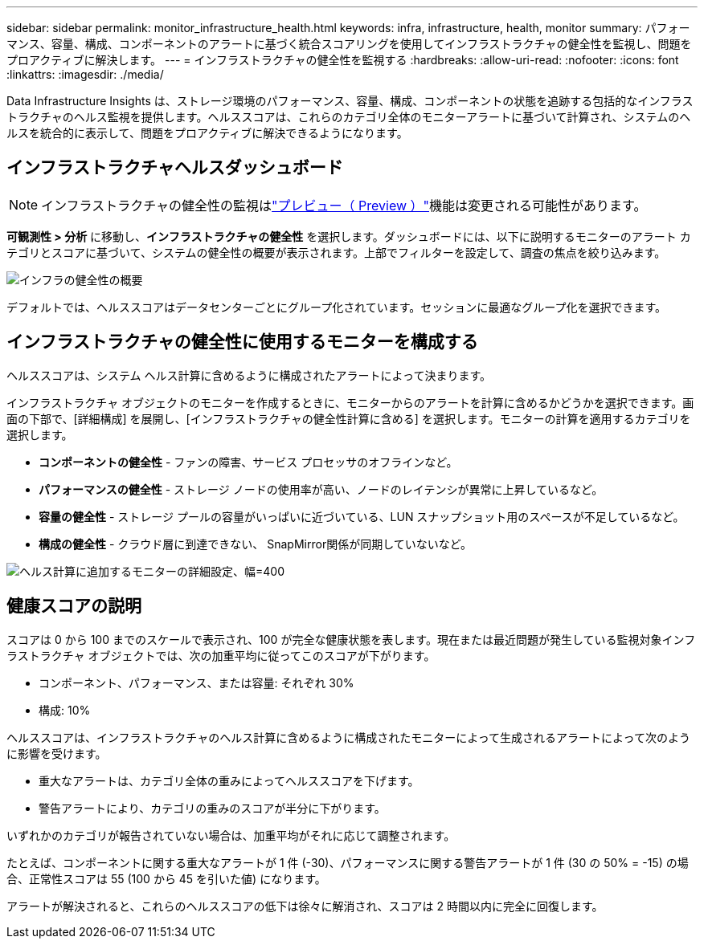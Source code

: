 ---
sidebar: sidebar 
permalink: monitor_infrastructure_health.html 
keywords: infra, infrastructure, health, monitor 
summary: パフォーマンス、容量、構成、コンポーネントのアラートに基づく統合スコアリングを使用してインフラストラクチャの健全性を監視し、問題をプロアクティブに解決します。 
---
= インフラストラクチャの健全性を監視する
:hardbreaks:
:allow-uri-read: 
:nofooter: 
:icons: font
:linkattrs: 
:imagesdir: ./media/


[role="lead"]
Data Infrastructure Insights は、ストレージ環境のパフォーマンス、容量、構成、コンポーネントの状態を追跡する包括的なインフラストラクチャのヘルス監視を提供します。ヘルススコアは、これらのカテゴリ全体のモニターアラートに基づいて計算され、システムのヘルスを統合的に表示して、問題をプロアクティブに解決できるようになります。



== インフラストラクチャヘルスダッシュボード


NOTE: インフラストラクチャの健全性の監視はlink:concept_preview_features.html["プレビュー（ Preview ）"]機能は変更される可能性があります。

*可観測性 > 分析* に移動し、*インフラストラクチャの健全性* を選択します。ダッシュボードには、以下に説明するモニターのアラート カテゴリとスコアに基づいて、システムの健全性の概要が表示されます。上部でフィルターを設定して、調査の焦点を絞り込みます。

image:infra_health_main_screen.png["インフラの健全性の概要"]

デフォルトでは、ヘルススコアはデータセンターごとにグループ化されています。セッションに最適なグループ化を選択できます。



== インフラストラクチャの健全性に使用するモニターを構成する

ヘルススコアは、システム ヘルス計算に含めるように構成されたアラートによって決まります。

インフラストラクチャ オブジェクトのモニターを作成するときに、モニターからのアラートを計算に含めるかどうかを選択できます。画面の下部で、[詳細構成] を展開し、[インフラストラクチャの健全性計算に含める] を選択します。モニターの計算を適用するカテゴリを選択します。

* *コンポーネントの健全性* - ファンの障害、サービス プロセッサのオフラインなど。
* *パフォーマンスの健全性* - ストレージ ノードの使用率が高い、ノードのレイテンシが異常に上昇しているなど。
* *容量の健全性* - ストレージ プールの容量がいっぱいに近づいている、LUN スナップショット用のスペースが不足しているなど。
* *構成の健全性* - クラウド層に到達できない、 SnapMirror関係が同期していないなど。


image:infra_health_monitor_advanced_config.png["ヘルス計算に追加するモニターの詳細設定、幅=400"]



== 健康スコアの説明

スコアは 0 から 100 までのスケールで表示され、100 が完全な健康状態を表します。現在または最近問題が発生している監視対象インフラストラクチャ オブジェクトでは、次の加重平均に従ってこのスコアが下がります。

* コンポーネント、パフォーマンス、または容量: それぞれ 30%
* 構成: 10%


ヘルススコアは、インフラストラクチャのヘルス計算に含めるように構成されたモニターによって生成されるアラートによって次のように影響を受けます。

* 重大なアラートは、カテゴリ全体の重みによってヘルススコアを下げます。
* 警告アラートにより、カテゴリの重みのスコアが半分に下がります。


いずれかのカテゴリが報告されていない場合は、加重平均がそれに応じて調整されます。

たとえば、コンポーネントに関する重大なアラートが 1 件 (-30)、パフォーマンスに関する警告アラートが 1 件 (30 の 50% = -15) の場合、正常性スコアは 55 (100 から 45 を引いた値) になります。

アラートが解決されると、これらのヘルススコアの低下は徐々に解消され、スコアは 2 時間以内に完全に回復します。
